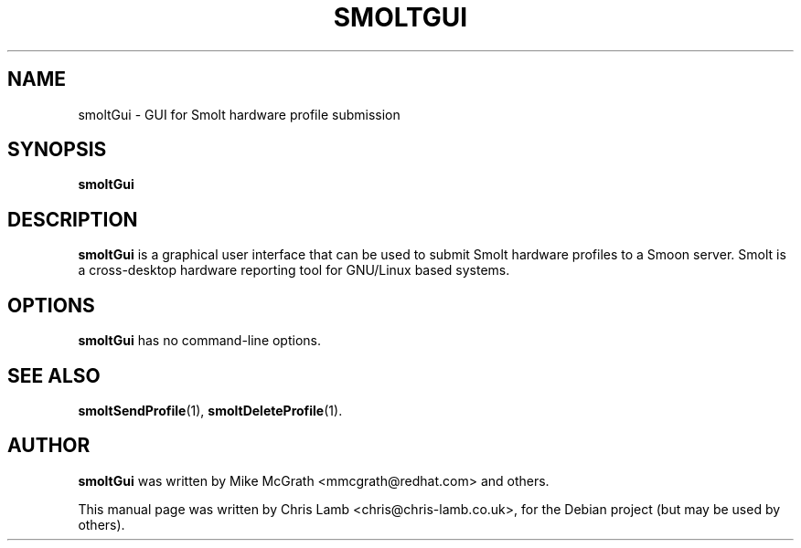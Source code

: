.TH SMOLTGUI 1 "February 27 2008"
.SH NAME
smoltGui \- GUI for Smolt hardware profile submission
.SH SYNOPSIS
.B smoltGui
.SH DESCRIPTION
\fBsmoltGui\fP is a graphical user interface that can be used to submit Smolt
hardware profiles to a Smoon server. Smolt is a cross-desktop hardware reporting
tool for GNU/Linux based systems.
.SH OPTIONS
.TP
\fBsmoltGui\fP has no command-line options.
.SH SEE ALSO
.BR smoltSendProfile (1),
.BR smoltDeleteProfile (1).
.SH AUTHOR
\fBsmoltGui\fP was written by Mike McGrath <mmcgrath@redhat.com> and others.
.PP
This manual page was written by Chris Lamb <chris@chris-lamb.co.uk>,
for the Debian project (but may be used by others).
